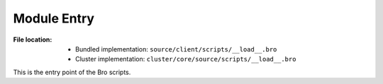 ------------
Module Entry
------------

:File location:

   * Bundled implementation: ``source/client/scripts/__load__.bro``
   * Cluster implementation: ``cluster/core/source/scripts/__load__.bro``

This is the entry point of the Bro scripts.
